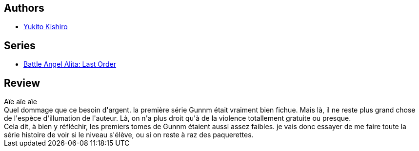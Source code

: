 :jbake-type: post
:jbake-status: published
:jbake-title: Gunnm Last Order, Tome 01
:jbake-tags:  combat, cyberpunk, dystopie, mutant, nano, rayon-bd,_année_2011,_mois_févr.,_note_1,broc,read
:jbake-date: 2011-02-05
:jbake-depth: ../../
:jbake-uri: goodreads/books/9782723439800.adoc
:jbake-bigImage: https://s.gr-assets.com/assets/nophoto/book/111x148-bcc042a9c91a29c1d680899eff700a03.png
:jbake-smallImage: https://s.gr-assets.com/assets/nophoto/book/50x75-a91bf249278a81aabab721ef782c4a74.png
:jbake-source: https://www.goodreads.com/book/show/5073
:jbake-style: goodreads goodreads-book

++++
<div class="book-description">

</div>
++++


## Authors
* link:../authors/3450.html[Yukito Kishiro]

## Series
* link:../series/Battle_Angel_Alita__Last_Order.html[Battle Angel Alita: Last Order]

## Review

++++
Aïe aïe aïe<br/>Quel dommage que ce besoin d'argent. la première série Gunnm était vraiment bien fichue. Mais là, il ne reste plus grand chose de l'espèce d'illumation de l'auteur. Là, on n'a plus droit qu'à de la violence totallement gratuite ou presque.<br/>Cela dit, à bien y réfléchir, les premiers tomes de Gunnm étaient aussi assez faibles. je vais donc essayer de me faire toute la série histoire de voir si le niveau s'élève, ou si on reste à raz des paquerettes.
++++